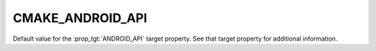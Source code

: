 CMAKE_ANDROID_API
-----------------

Default value for the :prop_tgt:`ANDROID_API` target property.
See that target property for additional information.
